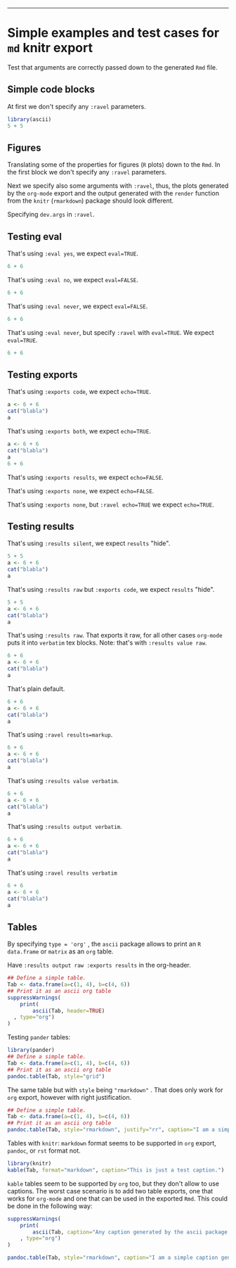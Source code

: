 #+TITLE:
#+PROPERTY: exports code
#+PROPERTY: session *R_org*
#+PROPERTY: noweb yes
#+LATEX_HEADER: \definecolor{lightgrey}{HTML}{F0F0F0}
#+LATEX_HEADER: \definecolor{solarizedlightbg}{HTML}{FCF4DC}
-----


* Simple examples and test cases for =md= knitr export

Test that arguments are correctly passed down to the generated =Rmd= file.

** Simple code blocks

At first we don't specify any =:ravel= parameters.

#+NAME: first-block
#+BEGIN_SRC R :exports code :results silent
  library(ascii)
  5 + 5
#+END_SRC

** Figures

Translating some of the properties for figures (=R= plots) down to the =Rmd=. In
the first block we don't specify any =:ravel= parameters.

#+NAME: plot-test
#+BEGIN_SRC R :exports results :results graphics :file plot-test.png :width 5 :height 4 :units in :res 600 :pointsize 6
  plot(3, 3, pch=16, main="Best plot ever")
#+END_SRC
#+CAPTION: I'm the caption from the figure, as defined in the org file.
#+ATTR_LATEX: :center :placement [H] :width 5cm
#+NAME: figure-plot-test
#+RESULTS: test-org

# The plot in Figure [[figure-plot-test]] was generated without any =:ravel=
# arguments.
Next we specify also some arguments with =:ravel=, thus, the plots
generated by the =org-mode= export and the output generated with the =render=
function from the =knitr= (=rmarkdown=) package should look different.

#+NAME: plot-test-2
#+CAPTION: I'm the caption of the source code block.
#+BEGIN_SRC R :exports results :results graphics :file fig-test-org-2.png :width 5 :height 4 :units in :res 600 :pointsize 6 :bg "olivedrab" :ravel dpi=72
  plot(3, 3, pch=16, main="Meaningful plot")
#+END_SRC
#+ATTR_LATEX: :center :placement [H] :width 5cm
#+RESULTS: fig-test-org-2

Specifying =dev.args= in =:ravel=.

#+NAME: plot-dev-args
#+BEGIN_SRC R :results graphics :exports results :file plot-dev-args.png :width 10 :height 3 :units cm :res 300 :pointsize 5 :ravel dev.args=list(bg="olivedrab"), fig.cap="Figure caption specified as :ravel argument."
  plot(3, 3, main="plot form 1 to 10")
#+END_SRC
#+CAPTION: Just a plain plot again
#+RESULTS: plot-dev-args

** Testing eval

That's using =:eval yes=, we expect =eval=TRUE=.

#+BEGIN_SRC R :results silent :eval yes
  6 + 6
#+END_SRC

That's using =:eval no=, we expect =eval=FALSE=.

#+BEGIN_SRC R :results silent :eval no
  6 + 6
#+END_SRC

That's using =:eval never=, we expect =eval=FALSE=.

#+BEGIN_SRC R :results silent :eval never
  6 + 6
#+END_SRC

That's using =:eval never=, but specify =:ravel= with =eval=TRUE=. We expect
=eval=TRUE=.

#+BEGIN_SRC R :results silent :eval never :ravel eval=TRUE
  6 + 6
#+END_SRC

** Testing exports

That's using =:exports code=, we expect =echo=TRUE=.

#+BEGIN_SRC R :exports code :ravel width=10
  a <- 6 + 6
  cat("blabla")
  a
#+END_SRC

That's using =:exports both=, we expect =echo=TRUE=.

#+BEGIN_SRC R :exports both
  a <- 6 + 6
  cat("blabla")
  a
  6 + 6
#+END_SRC

That's using =:exports results=, we expect =echo=FALSE=.

#+BEGIN_SRC R :exports results
  6 + 6
  a <- 6 + 6
  cat("blabla")
  a
#+END_SRC

That's using =:exports none=, we expect =echo=FALSE=.

#+BEGIN_SRC R :exports none
  6 + 6
  a <- 6 + 6
  cat("blabla")
  a
#+END_SRC

That's using =:exports none=, but =:ravel echo=TRUE= we expect =echo=TRUE=.

#+BEGIN_SRC R :exports none :ravel echo=TRUE
  6 + 6
  a <- 6 + 6
  cat("blabla")
  a
#+END_SRC

** Testing results

That's using =:results silent=, we expect =results= "hide".

#+BEGIN_SRC R :results silent :exports both
  5 + 5
  a <- 6 + 6
  cat("blabla")
  a
#+END_SRC

That's using =:results raw= but =:exports code=, we expect =results= "hide".

#+BEGIN_SRC R :results output raw :exports code
  5 + 5
  a <- 6 + 6
  cat("blabla")
  a
#+END_SRC


That's using =:results raw=. That exports it raw, for all other cases =org-mode=
puts it into =verbatim= tex blocks. Note: that's with =:results value raw=.

#+BEGIN_SRC R :results value raw :exports both
  6 + 6
  a <- 6 + 6
  cat("blabla")
  a
#+END_SRC

That's plain default.

#+BEGIN_SRC R :exports both
  6 + 6
  a <- 6 + 6
  cat("blabla")
  a
#+END_SRC

That's using =:ravel results=markup=.

#+BEGIN_SRC R :ravel results='markup' :exports both
  6 + 6
  a <- 6 + 6
  cat("blabla")
  a
#+END_SRC

That's using =:results value verbatim=.

#+BEGIN_SRC R :results value verbatim :exports both
  6 + 6
  a <- 6 + 6
  cat("blabla")
  a
#+END_SRC

That's using =:results output verbatim=.

#+BEGIN_SRC R :results output verbatim :exports both
  6 + 6
  a <- 6 + 6
  cat("blabla")
  a
#+END_SRC


That's using =:ravel results verbatim=

#+BEGIN_SRC R :ravel results='verbatim' :exports both
  6 + 6
  a <- 6 + 6
  cat("blabla")
  a
#+END_SRC

** Tables

By specifying =type = 'org'= , the  =ascii= package allows to print an =R=
=data.frame= or =matrix= as an =org= table.

Have =:results output raw :exports results= in the org-header.

#+NAME: table-test
#+BEGIN_SRC R :results output raw :exports both
  ## Define a simple table.
  Tab <- data.frame(a=c(1, 4), b=c(4, 6))
  ## Print it as an ascii org table
  suppressWarnings(
      print(
          ascii(Tab, header=TRUE)
	, type="org")
  )

#+END_SRC
#+RESULTS: table-test

Testing =pander= tables:

#+NAME: pander-table-test
#+BEGIN_SRC R :results output raw :exports both
  library(pander)
  ## Define a simple table.
  Tab <- data.frame(a=c(1, 4), b=c(4, 6))
  ## Print it as an ascii org table
  pandoc.table(Tab, style="grid")

#+END_SRC

#+RESULTS: pander-table-test

The same table but with =style= being ="rmarkdown"= . That does only work for
=org= export, however with right justification.

#+NAME: pander-table-test-markdown
#+BEGIN_SRC R :results output raw :exports both
  ## Define a simple table.
  Tab <- data.frame(a=c(1, 4), b=c(4, 6))
  ## Print it as an ascii org table
  pandoc.table(Tab, style="rmarkdown", justify="rr", caption="I am a simple caption.")

#+END_SRC

#+RESULTS: pander-table-test-markdown


Tables with =knitr=: =markdown= format seems to be supported in =org= export,
=pandoc=, or =rst= format not.

#+NAME: knitr-table-markdown
#+BEGIN_SRC R :results output raw :exports both
  library(knitr)
  kable(Tab, format="markdown", caption="This is just a test caption.")
#+END_SRC

#+RESULTS: knitr-table-markdown


=kable= tables seem to be supported by =org= too, but they don't allow to use
captions. The worst case scenario is to add two table exports, one that works
for =org-mode= and one that can be used in the exported =Rmd=. This could be
done in the following way:

#+NAME: example-org-table
#+BEGIN_SRC R :results output raw :exports both
  suppressWarnings(
      print(
          ascii(Tab, caption="Any caption generated by the ascii package.", header=TRUE)
      , type="org")
  )

#+END_SRC
#+RESULTS: example-org-table

#+NAME: example-knitr-table
#+BEGIN_SRC R :results output raw :eval yes :exports both
  pandoc.table(Tab, style="rmarkdown", caption="I am a simple caption generated with pander.")

#+END_SRC

** Code block re-usage						   :noexport:

=org-mode= supports =noweb= syntax, i.e. code blocks can be re-used in another
code block using =<<code-name>>=. From my experience, in contrast to
e.g. =Sweave=, this should be used with caution, as larger analysis documents
with lots of reused code blocks can become slow or even unresponsive when
processed and exported in Emacs.

Now =ox-ravel= automatically expands the =noweb= references upon export.




